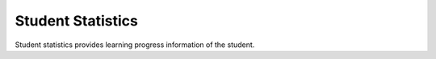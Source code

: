 Student Statistics
------------------

Student statistics provides learning progress information of the student.

.. http:get:: /student

   **Access**: student, guest

   Get statistics for the current user. Same as :http:get:`/student/me`.
   
   .. seealso:: :http:get:`/student/(id)`


.. http:get:: /student/me

   **Access**: student, guest

   Get statistics for the current user. Same as :http:get:`/student`.
   
   .. seealso:: :http:get:`/student/(id)`


.. http:get:: /student/(id)

   **Access**: school, student, guest

   Get statistics for the student with specified ID.
   If **id** is *me* then current user id is used.

   **Example requests**:

   .. sourcecode:: http

      GET /v1/student/1 HTTP/1.1

   .. sourcecode:: http

      GET /v1/student/me HTTP/1.1

   .. sourcecode:: http

      GET /v1/student/42?lang=de HTTP/1.1


   **Example response**:

   .. sourcecode:: http

      HTTP/1.1 200 OK
      Content-Type: application/json; charset=utf-8

      {
        "status": 200,
        "student": {
          "id": 42,
          "name": "Chuck",
          "surname": "Norris"
        },
        "exams": {
            "current": 10,
            "week": 80,
            "week3": 35
        },
        "topics": [
          {
            "id": 1,
            "text": "Topic 1",
            "errors": {
              "current": 12,
              "week": 34.5,
              "week3": -1
            }
          },
          {
            "id": 2,
            "text": "Topic 2",
            "errors": {
              "current": -1,
              "week": -1,
              "week3": -1
            }
          }
        ]
      }


   =========  ===========================================
   Response fields
   ======================================================
   student    Information about the student.
   exams      Exam statistics.
   topics     Statistics for each topic.
   =========  ===========================================

   =========  ===========================================
   student fields
   ======================================================
   id         Student ID.
   name       Student name.
   surname    Student surname.
   =========  ===========================================

   =========  ============================================
   exams fields
   =======================================================
   current    Current percent of failed exams.
   week       Last week percent of failed exams (average).
   week3      Average percent of failed exams in the range
              [3 weeks ago - week ago].
   =========  ============================================


   =========  =========================================
   topics fields
   ====================================================
   id         Topic ID.
   text       Topic text.
   errors     Information about errors for this topic.
              Percent of errors for this topic based
              on quizzes, exams and error reviews
              results.
   =========  =========================================

   =========  ==========================================
   errors fields
   =====================================================
   current    Current percent of errors.
   week       Last week percent of errors (average).
   week3      Average percent of errors in the range
              [3 weeks ago - week ago].

              **-1** value means  that there is no
              data for the given period.
   =========  ==========================================

   :param id: Student ID.

   :query lang: Topic text language: *it*, *fr*, *de*.
      This parameter is optional (default: *it*).

   :statuscode 200: Everything is ok.
   :statuscode 401: Unauthorized.
   :statuscode 403: Forbidden.
   :statuscode 400: Unknown student - User with specified **id** is not present.
   :statuscode 400: Not a student - User with specified **id** is not a student.


.. http:get:: /student/(id)/exam

   **Access**: school, student, guest

   Get exam list for the student with specified ID.
   If **id** is *me* then current user id is used.

   **Example requests**:

   .. sourcecode:: http

      GET /v1/student/1 HTTP/1.1

   .. sourcecode:: http

      GET /v1/student/me HTTP/1.1


   **Example response**:

   .. sourcecode:: http

      HTTP/1.1 200 OK
      Content-Type: application/json; charset=utf-8

      {
        "status": 200,
        "student": {
          "id": 42,
          "name": "Chuck",
          "surname": "Norris"
        },
        "exams": [
          {
            "id": 1,
            "start": "2013-03-29 07:12:11",
            "end": "2013-03-29 07:20:00",
            "errors": 5,
            "status": "failed"
          },
          {
            "id": 2,
            "start": "2013-03-29 07:25:11",
            "end": "None",
            "errors": 0,
            "status": "expired"
          },
          {
            "id": 3,
            "start": "2013-03-29 11:12:42",
            "end": "None",
            "errors": 0,
            "status": "in-progress"
          }
        ]
      }


   =========  ===========================================
   Response fields
   ======================================================
   student    Information about the student.
   exams      List of statistics for each exam.
   =========  ===========================================

   =========  ==========================================
   exams fields
   =====================================================
   id         Exam ID.
   start      Exam start date (UTC).
   end        Exam end date (UTC).
   errors     Number of wrong answers.
   status     Exam status. It may contain on the
              following value:

              * *'passed'* - exam is passed successfully
              * *'failed'* - exam is failed
              * *'expired'* - exam is expired
              * *'in-progress'* - exam is not passed yet
   =========  ==========================================

   :param id: Student ID.

   :statuscode 200: Everything is ok.
   :statuscode 401: Unauthorized.
   :statuscode 403: Forbidden.
   :statuscode 400: Unknown student - User with specified **id** is not present.
   :statuscode 400: Not a student - User with specified **id** is not a student.


.. http:get:: /student/(id)/topicerrors/(topic_id)

   **Access**: school, student, guest

   Get questions with wrong answers for the specified topic.

   **Example requests**:

   .. sourcecode:: http

      GET /v1/student/me/topicerrors/12 HTTP/1.1

   .. sourcecode:: http

      GET /v1/student/12/topicerrors/1?lang=fr HTTP/1.1


   **Example response**:

   .. sourcecode:: http

      HTTP/1.1 200 OK
      Content-Type: application/json; charset=utf-8

      {
        "status": 200,
        "student": {
          "id": 42,
          "name": "Chuck",
          "surname": "Norris"
        },
        "questions": [
          {
            "answer": 0,
            "text": "Question text1",
            "image": 234,
            "id": 12
          },
          {
            "answer": 1,
            "text": "Question text2",
            "image": 34,
            "id": 3,
            "image_bis": "b"
          },
          {
            "answer": 1,
            "text": "Question text3",
            "id": 108
          }
        ]
      }

   =========  ======================================
   Response fields
   =================================================
   student    Student info.
   questions  List of questions with wrong answers.
   =========  ======================================

   =========  ===========================================
   student fields
   ======================================================
   id         Student ID.
   name       Student name.
   surname    Student surname.
   =========  ===========================================

   =========  =================================
   questions fields
   ============================================
   id         Question ID.
   text       Question text.
   answer     Question answer (True=1/False=0).
   image      Image ID (optional).
   image_bis  Image type (optional).
   =========  =================================

   :param id: Student ID.
   :param topic_id: Topic ID for which questions are requested.

   :query lang: Question language: *it*, *fr*, *de*.
      This parameter is optional (default: *it*).

   :statuscode 200: Everything is ok.
   :statuscode 401: Unauthorized.
   :statuscode 403: Forbidden.
